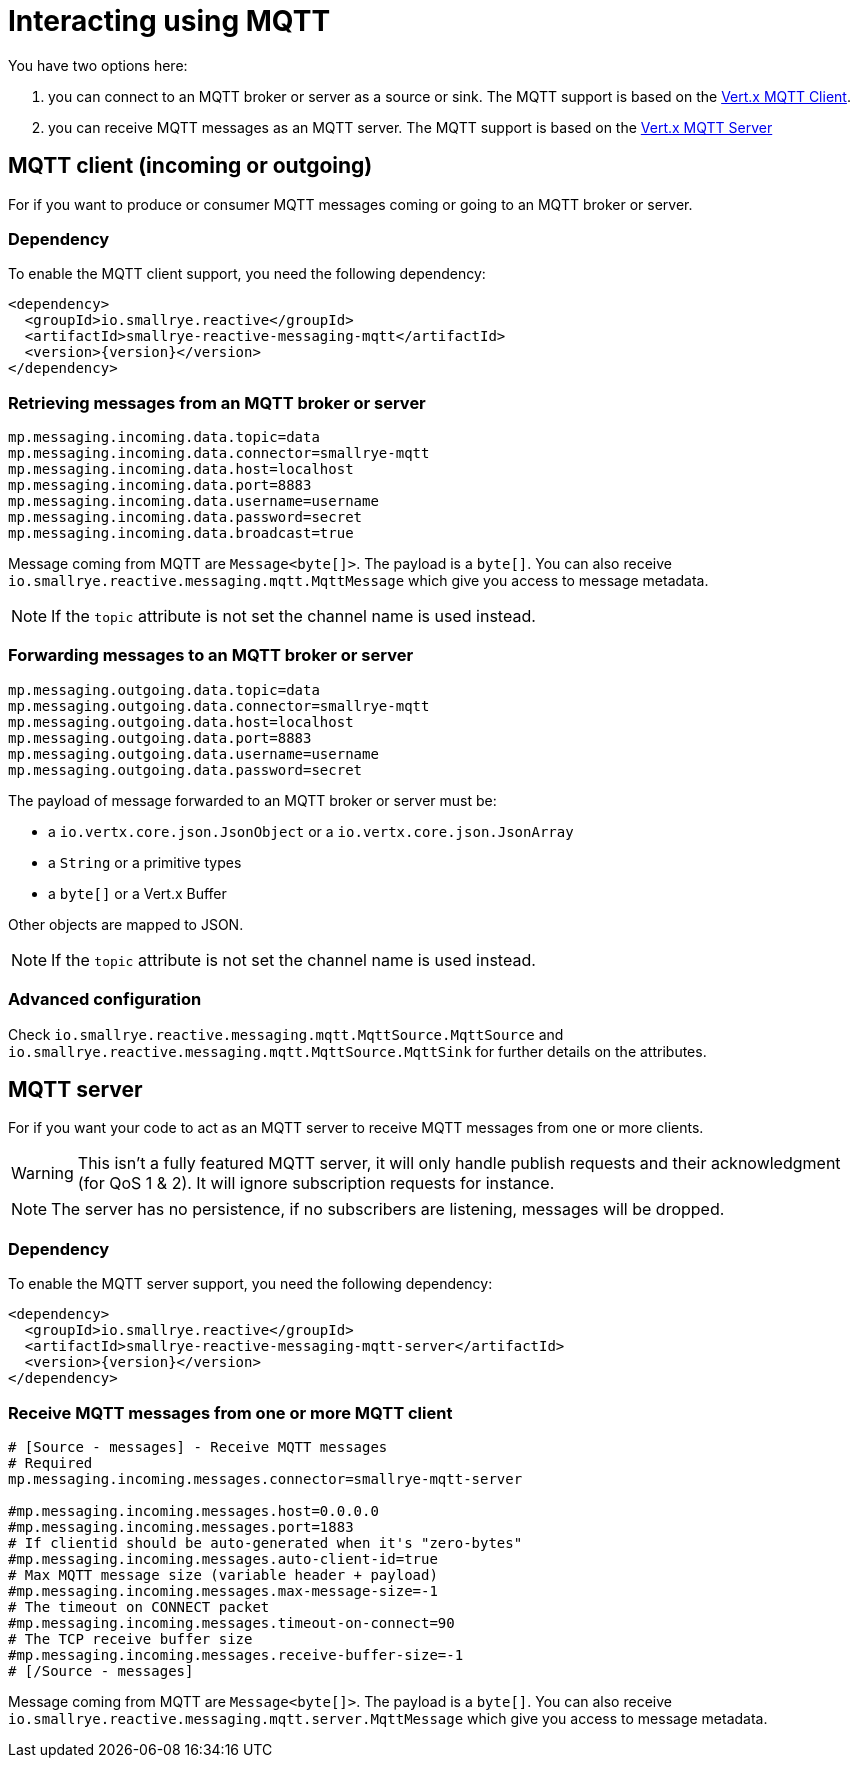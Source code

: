 = Interacting using MQTT

You have two options here:

1. you can connect to an MQTT broker or server as a source or sink. The MQTT support is based on
the https://vertx.io/docs/vertx-mqtt/java/#_vert_x_mqtt_client[Vert.x MQTT Client].
2. you can receive MQTT messages as an MQTT server. The MQTT support is based on the
https://vertx.io/docs/vertx-mqtt/java/#_vert_x_mqtt_server[Vert.x MQTT Server]

== MQTT client (incoming or outgoing)

For if you want to produce or consumer MQTT messages coming or going to an MQTT broker
or server.

=== Dependency

To enable the MQTT client support, you need the following dependency:

[source,xml,subs=attributes+]
----
<dependency>
  <groupId>io.smallrye.reactive</groupId>
  <artifactId>smallrye-reactive-messaging-mqtt</artifactId>
  <version>{version}</version>
</dependency>
----

=== Retrieving messages from an MQTT broker or server

[source]
----
mp.messaging.incoming.data.topic=data
mp.messaging.incoming.data.connector=smallrye-mqtt
mp.messaging.incoming.data.host=localhost
mp.messaging.incoming.data.port=8883
mp.messaging.incoming.data.username=username
mp.messaging.incoming.data.password=secret
mp.messaging.incoming.data.broadcast=true
----

Message coming from MQTT are `Message<byte[]>`. The payload is a `byte[]`. You can also receive
`io.smallrye.reactive.messaging.mqtt.MqttMessage` which give you access to message metadata.

NOTE: If the `topic` attribute is not set the channel name is used instead.

=== Forwarding messages to an MQTT broker or server

[source]
----
mp.messaging.outgoing.data.topic=data
mp.messaging.outgoing.data.connector=smallrye-mqtt
mp.messaging.outgoing.data.host=localhost
mp.messaging.outgoing.data.port=8883
mp.messaging.outgoing.data.username=username
mp.messaging.outgoing.data.password=secret
----

The payload of message forwarded to an MQTT broker or server must be:

* a `io.vertx.core.json.JsonObject` or a `io.vertx.core.json.JsonArray`
* a `String` or a primitive types
* a `byte[]` or a Vert.x Buffer

Other objects are mapped to JSON.

NOTE: If the `topic` attribute is not set the channel name is used instead.

=== Advanced configuration

Check `io.smallrye.reactive.messaging.mqtt.MqttSource.MqttSource` and
`io.smallrye.reactive.messaging.mqtt.MqttSource.MqttSink` for further details on the attributes.

== MQTT server

For if you want your code to act as an MQTT server to receive MQTT messages from one or more
clients.

WARNING: This isn't a fully featured MQTT server, it will only handle publish requests and their
acknowledgment (for QoS 1 & 2). It will ignore subscription requests for instance.

NOTE: The server has no persistence, if no subscribers are listening, messages will be dropped.

=== Dependency

To enable the MQTT server support, you need the following dependency:

[source,xml,subs=attributes+]
----
<dependency>
  <groupId>io.smallrye.reactive</groupId>
  <artifactId>smallrye-reactive-messaging-mqtt-server</artifactId>
  <version>{version}</version>
</dependency>
----

=== Receive MQTT messages from one or more MQTT client

[source]
----
# [Source - messages] - Receive MQTT messages
# Required
mp.messaging.incoming.messages.connector=smallrye-mqtt-server

#mp.messaging.incoming.messages.host=0.0.0.0
#mp.messaging.incoming.messages.port=1883
# If clientid should be auto-generated when it's "zero-bytes"
#mp.messaging.incoming.messages.auto-client-id=true
# Max MQTT message size (variable header + payload)
#mp.messaging.incoming.messages.max-message-size=-1
# The timeout on CONNECT packet
#mp.messaging.incoming.messages.timeout-on-connect=90
# The TCP receive buffer size
#mp.messaging.incoming.messages.receive-buffer-size=-1
# [/Source - messages]
----

Message coming from MQTT are `Message<byte[]>`. The payload is a `byte[]`. You can also receive
`io.smallrye.reactive.messaging.mqtt.server.MqttMessage` which give you access to message metadata.

